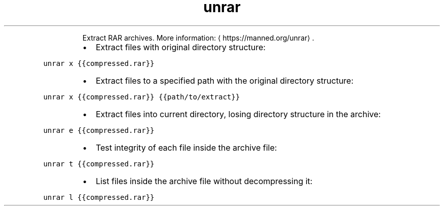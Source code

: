 .TH unrar
.PP
.RS
Extract RAR archives.
More information: \[la]https://manned.org/unrar\[ra]\&.
.RE
.RS
.IP \(bu 2
Extract files with original directory structure:
.RE
.PP
\fB\fCunrar x {{compressed.rar}}\fR
.RS
.IP \(bu 2
Extract files to a specified path with the original directory structure:
.RE
.PP
\fB\fCunrar x {{compressed.rar}} {{path/to/extract}}\fR
.RS
.IP \(bu 2
Extract files into current directory, losing directory structure in the archive:
.RE
.PP
\fB\fCunrar e {{compressed.rar}}\fR
.RS
.IP \(bu 2
Test integrity of each file inside the archive file:
.RE
.PP
\fB\fCunrar t {{compressed.rar}}\fR
.RS
.IP \(bu 2
List files inside the archive file without decompressing it:
.RE
.PP
\fB\fCunrar l {{compressed.rar}}\fR
